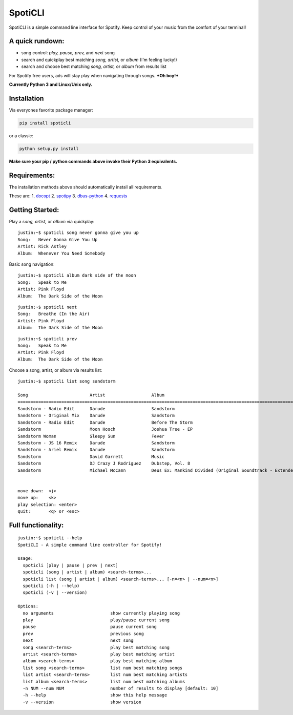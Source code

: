 SpotiCLI
========

SpotiCLI is a simple command line interface for Spotify. Keep control of
your music from the comfort of your terminal!

A quick rundown:
~~~~~~~~~~~~~~~~

-  song control: *play, pause, prev,* and *next* song
-  search and quickplay best matching *song, artist,* or *album* (I'm
   feeling lucky!)
-  search and choose best matching *song, artist,* or *album* from
   results list

For Spotify free users, ads will stay play when navigating through
songs. ***Oh boy!***

**Currently Python 3 and Linux/Unix only.**

Installation
~~~~~~~~~~~~

Via everyones favorite package manager:

.. code:: python

    pip install spoticli

or a classic:

.. code:: python

    python setup.py install

**Make sure your pip / python commands above invoke their Python 3
equivalents.**

Requirements:
~~~~~~~~~~~~~

The installation methods above should automatically install all
requirements.

These are: 1. `docopt <https://github.com/docopt/docopt>`__ 2.
`spotipy <https://github.com/plamere/spotipy>`__ 3.
`dbus-python <https://pypi.python.org/pypi/dbus-python/>`__ 4.
`requests <https://github.com/kennethreitz/requests>`__

Getting Started:
~~~~~~~~~~~~~~~~

Play a *song, artist,* or *album* via quickplay:

::

    justin:~$ spoticli song never gonna give you up
    Song:   Never Gonna Give You Up
    Artist: Rick Astley
    Album:  Whenever You Need Somebody

Basic song navigation:

::

    justin:~$ spoticli album dark side of the moon
    Song:   Speak to Me
    Artist: Pink Floyd
    Album:  The Dark Side of the Moon

::

    justin:~$ spoticli next
    Song:   Breathe (In the Air)
    Artist: Pink Floyd
    Album:  The Dark Side of the Moon

::

    justin:~$ spoticli prev
    Song:   Speak to Me
    Artist: Pink Floyd
    Album:  The Dark Side of the Moon

Choose a song, artist, or album via results list:

::

    justin:~$ spoticli list song sandstorm

    Song                        Artist                  Album                                                                
    =========================================================================================================================
    Sandstorm - Radio Edit      Darude                  Sandstorm                                                            
    Sandstorm - Original Mix    Darude                  Sandstorm                                                            
    Sandstorm - Radio Edit      Darude                  Before The Storm                                                     
    Sandstorm                   Moon Hooch              Joshua Tree - EP                                                     
    Sandstorm Woman             Sleepy Sun              Fever                                                                
    Sandstorm - JS 16 Remix     Darude                  Sandstorm                                                            
    Sandstorm - Ariel Remix     Darude                  Sandstorm                                                            
    Sandstorm                   David Garrett           Music                                                                
    Sandstorm                   DJ Crazy J Rodriguez    Dubstep, Vol. 8                                                      
    Sandstorm                   Michael McCann          Deus Ex: Mankind Divided (Original Soundtrack - Extended Edition)    


    move down:  <j>
    move up:    <k>
    play selection: <enter>
    quit:       <q> or <esc>

Full functionality:
~~~~~~~~~~~~~~~~~~~

::

    justin:~$ spoticli --help
    SpotiCLI - A simple command line controller for Spotify!

    Usage:
      spoticli [play | pause | prev | next]
      spoticli (song | artist | album) <search-terms>...
      spoticli list (song | artist | album) <search-terms>... [-n=<n> | --num=<n>]
      spoticli (-h | --help)
      spoticli (-v | --version)

    Options:
      no arguments                      show currently playing song
      play                              play/pause current song
      pause                             pause current song
      prev                              previous song
      next                              next song
      song <search-terms>               play best matching song
      artist <search-terms>             play best matching artist
      album <search-terms>              play best matching album
      list song <search-terms>          list num best matching songs
      list artist <search-terms>        list num best matching artists
      list album <search-terms>         list num best matching albums
      -n NUM --num NUM                  number of results to display [default: 10]
      -h --help                         show this help message
      -v --version                      show version
